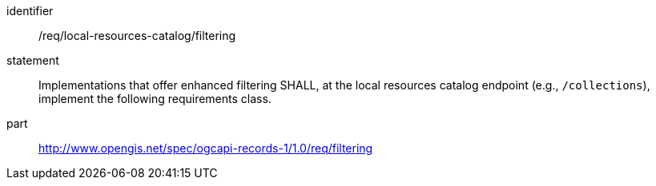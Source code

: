 [[req_local-resource-catalog_filtering]]

//[width="90%",cols="2,6a"]
//|===
//^|*Requirement {counter:req-id}* |*/req/local-resources-catalog/filtering*
//2+|Implementations that offer enhanced filtering SHALL, at the local resources catalog endpoint (e.g., `/collections`), implement the following requirements class.
//^|A |<<rc_filtering,http://www.opengis.net/spec/ogcapi-records-1/1.0/req/filtering>>
//|===


[requirement]
====
[%metadata]
identifier:: /req/local-resources-catalog/filtering
statement:: Implementations that offer enhanced filtering SHALL, at the local resources catalog endpoint (e.g., `/collections`), implement the following requirements class.
part:: <<rc_filtering,http://www.opengis.net/spec/ogcapi-records-1/1.0/req/filtering>>
====